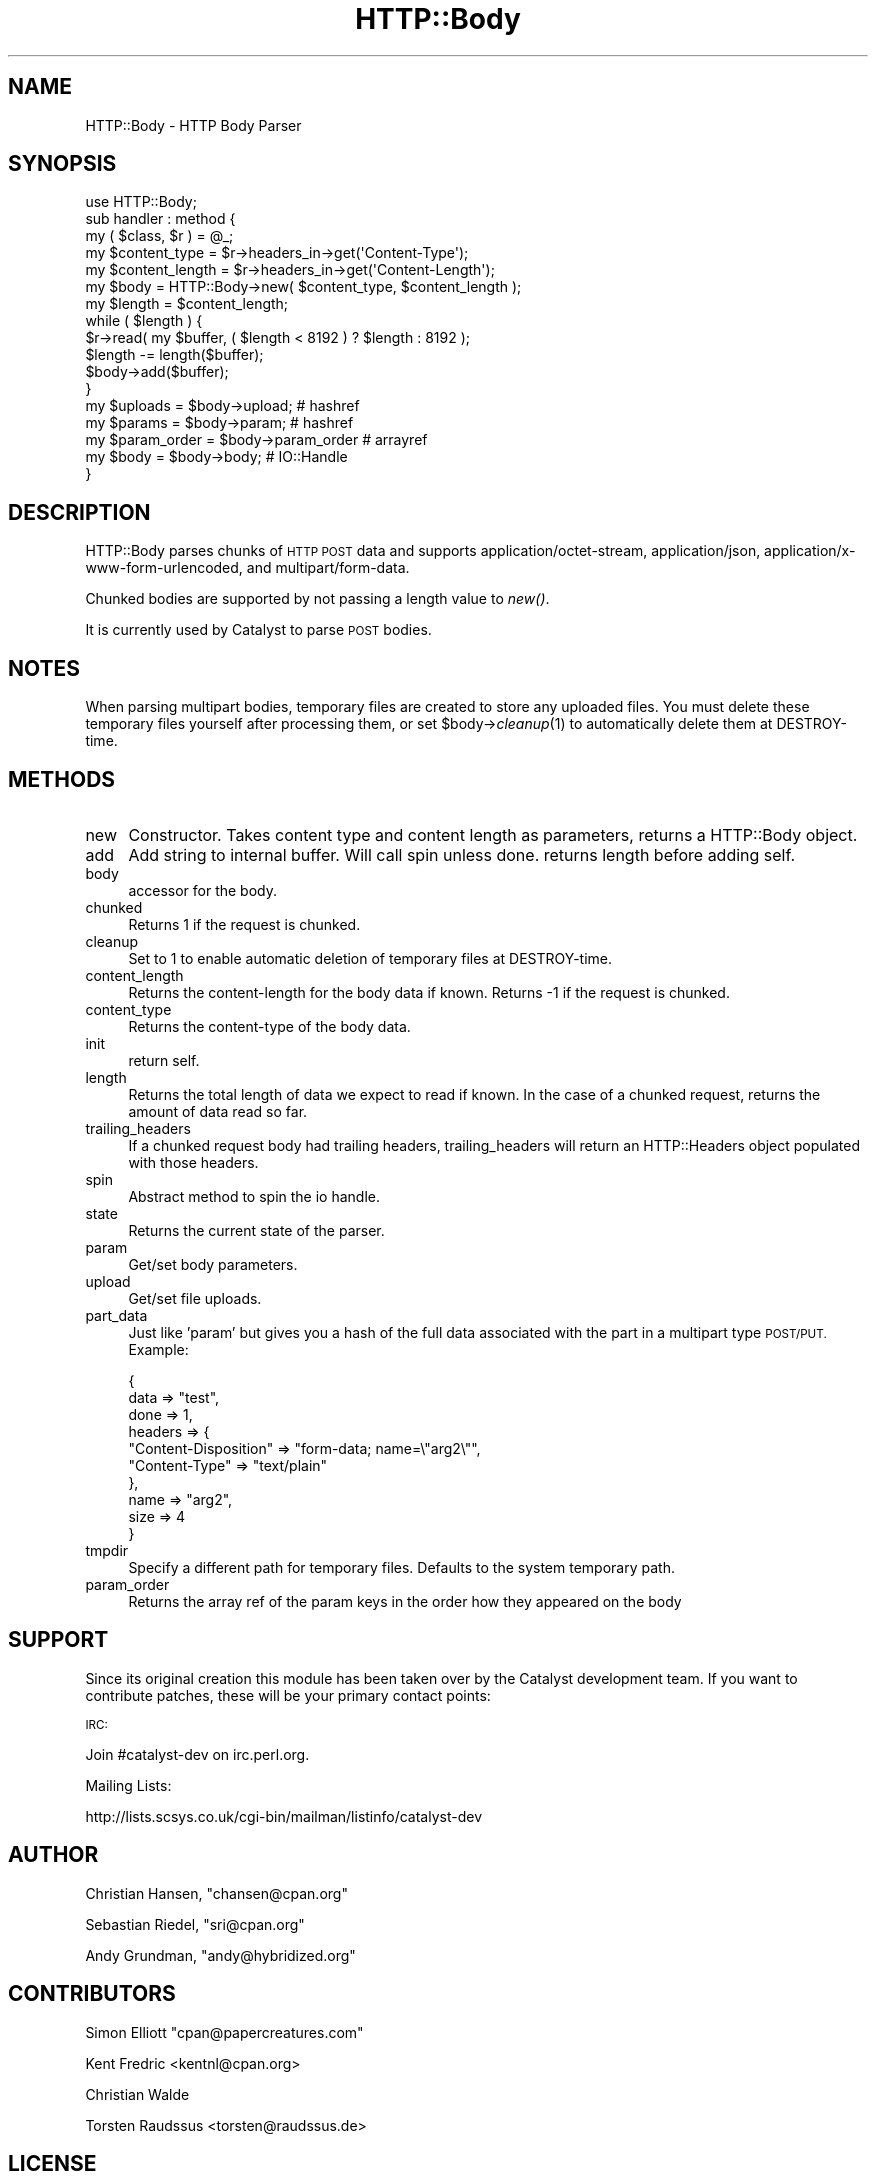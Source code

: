 .\" Automatically generated by Pod::Man 2.28 (Pod::Simple 3.28)
.\"
.\" Standard preamble:
.\" ========================================================================
.de Sp \" Vertical space (when we can't use .PP)
.if t .sp .5v
.if n .sp
..
.de Vb \" Begin verbatim text
.ft CW
.nf
.ne \\$1
..
.de Ve \" End verbatim text
.ft R
.fi
..
.\" Set up some character translations and predefined strings.  \*(-- will
.\" give an unbreakable dash, \*(PI will give pi, \*(L" will give a left
.\" double quote, and \*(R" will give a right double quote.  \*(C+ will
.\" give a nicer C++.  Capital omega is used to do unbreakable dashes and
.\" therefore won't be available.  \*(C` and \*(C' expand to `' in nroff,
.\" nothing in troff, for use with C<>.
.tr \(*W-
.ds C+ C\v'-.1v'\h'-1p'\s-2+\h'-1p'+\s0\v'.1v'\h'-1p'
.ie n \{\
.    ds -- \(*W-
.    ds PI pi
.    if (\n(.H=4u)&(1m=24u) .ds -- \(*W\h'-12u'\(*W\h'-12u'-\" diablo 10 pitch
.    if (\n(.H=4u)&(1m=20u) .ds -- \(*W\h'-12u'\(*W\h'-8u'-\"  diablo 12 pitch
.    ds L" ""
.    ds R" ""
.    ds C` ""
.    ds C' ""
'br\}
.el\{\
.    ds -- \|\(em\|
.    ds PI \(*p
.    ds L" ``
.    ds R" ''
.    ds C`
.    ds C'
'br\}
.\"
.\" Escape single quotes in literal strings from groff's Unicode transform.
.ie \n(.g .ds Aq \(aq
.el       .ds Aq '
.\"
.\" If the F register is turned on, we'll generate index entries on stderr for
.\" titles (.TH), headers (.SH), subsections (.SS), items (.Ip), and index
.\" entries marked with X<> in POD.  Of course, you'll have to process the
.\" output yourself in some meaningful fashion.
.\"
.\" Avoid warning from groff about undefined register 'F'.
.de IX
..
.nr rF 0
.if \n(.g .if rF .nr rF 1
.if (\n(rF:(\n(.g==0)) \{
.    if \nF \{
.        de IX
.        tm Index:\\$1\t\\n%\t"\\$2"
..
.        if !\nF==2 \{
.            nr % 0
.            nr F 2
.        \}
.    \}
.\}
.rr rF
.\"
.\" Accent mark definitions (@(#)ms.acc 1.5 88/02/08 SMI; from UCB 4.2).
.\" Fear.  Run.  Save yourself.  No user-serviceable parts.
.    \" fudge factors for nroff and troff
.if n \{\
.    ds #H 0
.    ds #V .8m
.    ds #F .3m
.    ds #[ \f1
.    ds #] \fP
.\}
.if t \{\
.    ds #H ((1u-(\\\\n(.fu%2u))*.13m)
.    ds #V .6m
.    ds #F 0
.    ds #[ \&
.    ds #] \&
.\}
.    \" simple accents for nroff and troff
.if n \{\
.    ds ' \&
.    ds ` \&
.    ds ^ \&
.    ds , \&
.    ds ~ ~
.    ds /
.\}
.if t \{\
.    ds ' \\k:\h'-(\\n(.wu*8/10-\*(#H)'\'\h"|\\n:u"
.    ds ` \\k:\h'-(\\n(.wu*8/10-\*(#H)'\`\h'|\\n:u'
.    ds ^ \\k:\h'-(\\n(.wu*10/11-\*(#H)'^\h'|\\n:u'
.    ds , \\k:\h'-(\\n(.wu*8/10)',\h'|\\n:u'
.    ds ~ \\k:\h'-(\\n(.wu-\*(#H-.1m)'~\h'|\\n:u'
.    ds / \\k:\h'-(\\n(.wu*8/10-\*(#H)'\z\(sl\h'|\\n:u'
.\}
.    \" troff and (daisy-wheel) nroff accents
.ds : \\k:\h'-(\\n(.wu*8/10-\*(#H+.1m+\*(#F)'\v'-\*(#V'\z.\h'.2m+\*(#F'.\h'|\\n:u'\v'\*(#V'
.ds 8 \h'\*(#H'\(*b\h'-\*(#H'
.ds o \\k:\h'-(\\n(.wu+\w'\(de'u-\*(#H)/2u'\v'-.3n'\*(#[\z\(de\v'.3n'\h'|\\n:u'\*(#]
.ds d- \h'\*(#H'\(pd\h'-\w'~'u'\v'-.25m'\f2\(hy\fP\v'.25m'\h'-\*(#H'
.ds D- D\\k:\h'-\w'D'u'\v'-.11m'\z\(hy\v'.11m'\h'|\\n:u'
.ds th \*(#[\v'.3m'\s+1I\s-1\v'-.3m'\h'-(\w'I'u*2/3)'\s-1o\s+1\*(#]
.ds Th \*(#[\s+2I\s-2\h'-\w'I'u*3/5'\v'-.3m'o\v'.3m'\*(#]
.ds ae a\h'-(\w'a'u*4/10)'e
.ds Ae A\h'-(\w'A'u*4/10)'E
.    \" corrections for vroff
.if v .ds ~ \\k:\h'-(\\n(.wu*9/10-\*(#H)'\s-2\u~\d\s+2\h'|\\n:u'
.if v .ds ^ \\k:\h'-(\\n(.wu*10/11-\*(#H)'\v'-.4m'^\v'.4m'\h'|\\n:u'
.    \" for low resolution devices (crt and lpr)
.if \n(.H>23 .if \n(.V>19 \
\{\
.    ds : e
.    ds 8 ss
.    ds o a
.    ds d- d\h'-1'\(ga
.    ds D- D\h'-1'\(hy
.    ds th \o'bp'
.    ds Th \o'LP'
.    ds ae ae
.    ds Ae AE
.\}
.rm #[ #] #H #V #F C
.\" ========================================================================
.\"
.IX Title "HTTP::Body 3pm"
.TH HTTP::Body 3pm "2015-01-28" "perl v5.20.2" "User Contributed Perl Documentation"
.\" For nroff, turn off justification.  Always turn off hyphenation; it makes
.\" way too many mistakes in technical documents.
.if n .ad l
.nh
.SH "NAME"
HTTP::Body \- HTTP Body Parser
.SH "SYNOPSIS"
.IX Header "SYNOPSIS"
.Vb 1
\&    use HTTP::Body;
\&    
\&    sub handler : method {
\&        my ( $class, $r ) = @_;
\&
\&        my $content_type   = $r\->headers_in\->get(\*(AqContent\-Type\*(Aq);
\&        my $content_length = $r\->headers_in\->get(\*(AqContent\-Length\*(Aq);
\&        
\&        my $body   = HTTP::Body\->new( $content_type, $content_length );
\&        my $length = $content_length;
\&
\&        while ( $length ) {
\&
\&            $r\->read( my $buffer, ( $length < 8192 ) ? $length : 8192 );
\&
\&            $length \-= length($buffer);
\&            
\&            $body\->add($buffer);
\&        }
\&        
\&        my $uploads     = $body\->upload;     # hashref
\&        my $params      = $body\->param;      # hashref
\&        my $param_order = $body\->param_order # arrayref
\&        my $body        = $body\->body;       # IO::Handle
\&    }
.Ve
.SH "DESCRIPTION"
.IX Header "DESCRIPTION"
HTTP::Body parses chunks of \s-1HTTP POST\s0 data and supports
application/octet\-stream, application/json, application/x\-www\-form\-urlencoded,
and multipart/form\-data.
.PP
Chunked bodies are supported by not passing a length value to \fInew()\fR.
.PP
It is currently used by Catalyst to parse \s-1POST\s0 bodies.
.SH "NOTES"
.IX Header "NOTES"
When parsing multipart bodies, temporary files are created to store any
uploaded files.  You must delete these temporary files yourself after
processing them, or set \f(CW$body\fR\->\fIcleanup\fR\|(1) to automatically delete them
at DESTROY-time.
.SH "METHODS"
.IX Header "METHODS"
.IP "new" 4
.IX Item "new"
Constructor. Takes content type and content length as parameters,
returns a HTTP::Body object.
.IP "add" 4
.IX Item "add"
Add string to internal buffer. Will call spin unless done. returns
length before adding self.
.IP "body" 4
.IX Item "body"
accessor for the body.
.IP "chunked" 4
.IX Item "chunked"
Returns 1 if the request is chunked.
.IP "cleanup" 4
.IX Item "cleanup"
Set to 1 to enable automatic deletion of temporary files at DESTROY-time.
.IP "content_length" 4
.IX Item "content_length"
Returns the content-length for the body data if known.
Returns \-1 if the request is chunked.
.IP "content_type" 4
.IX Item "content_type"
Returns the content-type of the body data.
.IP "init" 4
.IX Item "init"
return self.
.IP "length" 4
.IX Item "length"
Returns the total length of data we expect to read if known.
In the case of a chunked request, returns the amount of data
read so far.
.IP "trailing_headers" 4
.IX Item "trailing_headers"
If a chunked request body had trailing headers, trailing_headers will
return an HTTP::Headers object populated with those headers.
.IP "spin" 4
.IX Item "spin"
Abstract method to spin the io handle.
.IP "state" 4
.IX Item "state"
Returns the current state of the parser.
.IP "param" 4
.IX Item "param"
Get/set body parameters.
.IP "upload" 4
.IX Item "upload"
Get/set file uploads.
.IP "part_data" 4
.IX Item "part_data"
Just like 'param' but gives you a hash of the full data associated with the
part in a multipart type \s-1POST/PUT. \s0 Example:
.Sp
.Vb 10
\&    {
\&      data => "test",
\&      done => 1,
\&      headers => {
\&        "Content\-Disposition" => "form\-data; name=\e"arg2\e"",
\&        "Content\-Type" => "text/plain"
\&      },
\&      name => "arg2",
\&      size => 4
\&    }
.Ve
.IP "tmpdir" 4
.IX Item "tmpdir"
Specify a different path for temporary files.  Defaults to the system temporary path.
.IP "param_order" 4
.IX Item "param_order"
Returns the array ref of the param keys in the order how they appeared on the body
.SH "SUPPORT"
.IX Header "SUPPORT"
Since its original creation this module has been taken over by the Catalyst
development team. If you want to contribute patches, these will be your
primary contact points:
.PP
\&\s-1IRC:\s0
.PP
.Vb 1
\&    Join #catalyst\-dev on irc.perl.org.
.Ve
.PP
Mailing Lists:
.PP
.Vb 1
\&    http://lists.scsys.co.uk/cgi\-bin/mailman/listinfo/catalyst\-dev
.Ve
.SH "AUTHOR"
.IX Header "AUTHOR"
Christian Hansen, \f(CW\*(C`chansen@cpan.org\*(C'\fR
.PP
Sebastian Riedel, \f(CW\*(C`sri@cpan.org\*(C'\fR
.PP
Andy Grundman, \f(CW\*(C`andy@hybridized.org\*(C'\fR
.SH "CONTRIBUTORS"
.IX Header "CONTRIBUTORS"
Simon Elliott \f(CW\*(C`cpan@papercreatures.com\*(C'\fR
.PP
Kent Fredric <kentnl@cpan.org>
.PP
Christian Walde
.PP
Torsten Raudssus <torsten@raudssus.de>
.SH "LICENSE"
.IX Header "LICENSE"
This library is free software. You can redistribute it and/or modify 
it under the same terms as perl itself.
